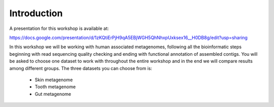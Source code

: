 ==========================================
Introduction
==========================================
A presentation for this workshop is available at:

https://docs.google.com/presentation/d/1zKQtiErPjH9qA5EBjWGH5QhNhxpUxksex16__H0DB8g/edit?usp=sharing

In this workshop we will be working with human associated metagenomes, following all the bioinformatic steps beginning with read sequencing quality checking and ending with functional annotation of assembled contigs.
You will be asked to choose one dataset to work with throughout the entire workshop and in the end we will compare results among different groups.
The three datasets you can choose from is:

    - Skin metagenome
    - Tooth metagenome
    - Gut metagenome


